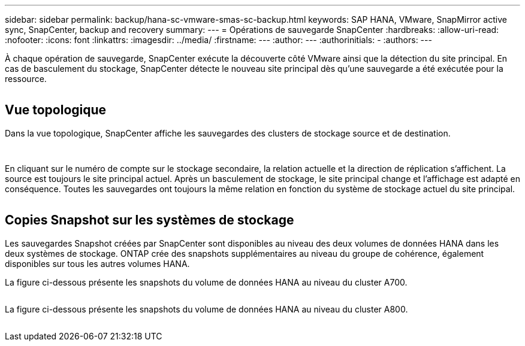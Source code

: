 ---
sidebar: sidebar 
permalink: backup/hana-sc-vmware-smas-sc-backup.html 
keywords: SAP HANA, VMware, SnapMirror active sync, SnapCenter, backup and recovery 
summary:  
---
= Opérations de sauvegarde SnapCenter
:hardbreaks:
:allow-uri-read: 
:nofooter: 
:icons: font
:linkattrs: 
:imagesdir: ../media/
:firstname: ---
:author: ---
:authorinitials: -
:authors: ---


À chaque opération de sauvegarde, SnapCenter exécute la découverte côté VMware ainsi que la détection du site principal. En cas de basculement du stockage, SnapCenter détecte le nouveau site principal dès qu'une sauvegarde a été exécutée pour la ressource.

image:sc-saphana-vmware-smas-image31.png[""]



== Vue topologique

Dans la vue topologique, SnapCenter affiche les sauvegardes des clusters de stockage source et de destination.

image:sc-saphana-vmware-smas-image32.png[""]

image:sc-saphana-vmware-smas-image33.png[""]

En cliquant sur le numéro de compte sur le stockage secondaire, la relation actuelle et la direction de réplication s'affichent. La source est toujours le site principal actuel. Après un basculement de stockage, le site principal change et l'affichage est adapté en conséquence. Toutes les sauvegardes ont toujours la même relation en fonction du système de stockage actuel du site principal.

image:sc-saphana-vmware-smas-image34.png[""]



== Copies Snapshot sur les systèmes de stockage

Les sauvegardes Snapshot créées par SnapCenter sont disponibles au niveau des deux volumes de données HANA dans les deux systèmes de stockage. ONTAP crée des snapshots supplémentaires au niveau du groupe de cohérence, également disponibles sur tous les autres volumes HANA.

La figure ci-dessous présente les snapshots du volume de données HANA au niveau du cluster A700.

image:sc-saphana-vmware-smas-image35.png[""]

La figure ci-dessous présente les snapshots du volume de données HANA au niveau du cluster A800.

image:sc-saphana-vmware-smas-image36.png[""]
